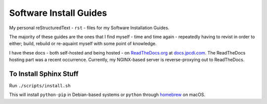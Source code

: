 =======================
Software Install Guides
=======================

|rtd_image|

My personal reStructuredText - ``rst`` - files for my Software Installation Guides.

The majority of these guides are the ones that I find myself - time and time again - repeatedly having to revist in order to either; build, rebuild or re-aquaint myself with some point of knowledge.

I have these docs - both self-hosted and being hosted - on `ReadTheDocs.org`_ at `docs.jpcdi.com`_. The ReadTheDocs hosting part was a recent occurrence. Currently, my NGINX-based server is reverse-proxying out to ReadTheDocs.

To Install Sphinx Stuff
=======================

Run ``./scripts/install.sh``

This will install ``python-pip`` in Debian-based systems or ``python`` through `homebrew`_ on macOS.

.. _ReadTheDocs.org: http://readthedocs.org/
.. _docs.jpcdi.com: https://docs.jpcdi.com/
.. _homebrew: https://brew.sh
.. |rtd_image| image:: http://readthedocs.org/projects/software-install-guides/badge/?version=latest
  :target: http://software-install-guides.readthedocs.io/en/latest/?badge=latest
  :alt: Documentation Status
